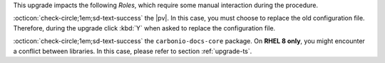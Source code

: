 .. SPDX-FileCopyrightText: 2023 Zextras <https://www.zextras.com/>
..
.. SPDX-License-Identifier: CC-BY-NC-SA-4.0

..
   We define as **current version** |version|, as **previous version**
   the version immediately before, i.e., |prev|, and as **older
   versions** any version of |product| released before these two.

This upgrade impacts the following *Roles*, which require some
manual interaction during the procedure.


:octicon:`check-circle;1em;sd-text-success` the |pv|. In this case,
you must choose to replace the old configuration file. Therefore,
during the upgrade click :kbd:`Y` when asked to replace the
configuration file.

:octicon:`check-circle;1em;sd-text-success` the ``carbonio-docs-core``
package. On **RHEL 8 only**, you might encounter a conflict between
libraries. In this case, please refer to section :ref:`upgrade-ts`.

